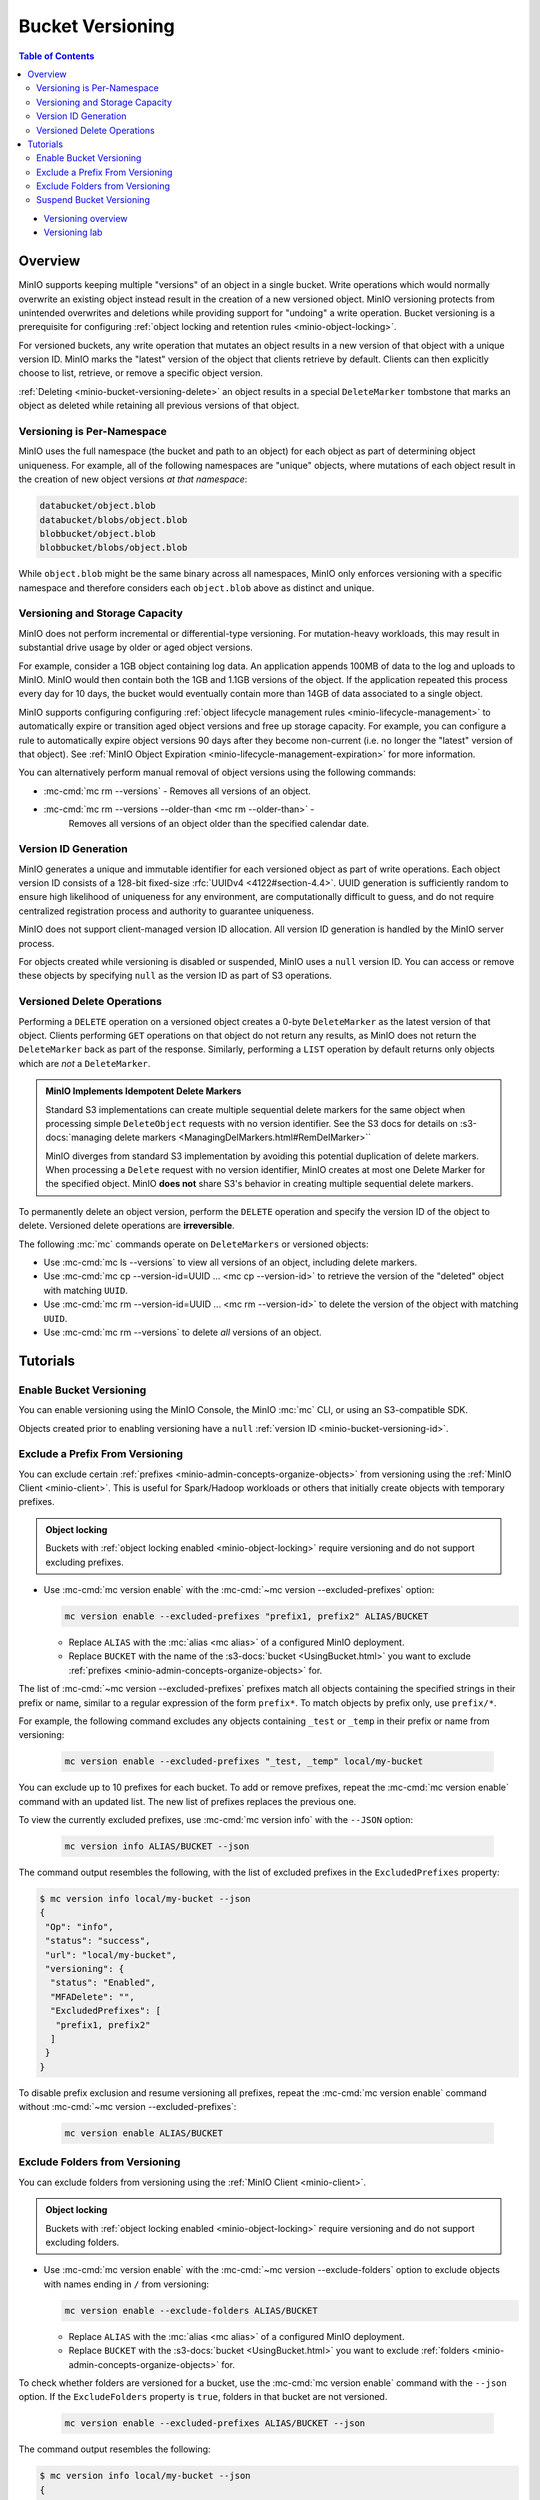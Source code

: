 .. _minio-bucket-versioning:

=================
Bucket Versioning
=================

.. default-domain:: minio

.. contents:: Table of Contents
   :local:
   :depth: 2

.. container:: extlinks-video

   - `Versioning overview <https//youtu.be/XGOiwV6Cbuk?ref=docs>`__
   - `Versioning lab <https//youtu.be/nFUI2N5zH34?ref=docs>`__

Overview
--------

MinIO supports keeping multiple "versions" of an object in a single bucket.
Write operations which would normally overwrite an existing object instead
result in the creation of a new versioned object. MinIO versioning protects from
unintended overwrites and deletions while providing support for "undoing" a
write operation. Bucket versioning is a prerequisite for configuring
:ref:`object locking and retention rules <minio-object-locking>`.

For versioned buckets, any write operation that mutates an object results in a
new version of that object with a unique version ID. MinIO marks the "latest"
version of the object that clients retrieve by default. Clients can then
explicitly choose to list, retrieve, or remove a specific object version. 

.. card-carousel:: 1

   .. card:: Object with Single Version

      .. image:: /images/retention/minio-versioning-single-version.svg
         :alt: Object with single version
         :align: center

      MinIO adds a unique version ID to each object as part of write operations.

   .. card:: Object with Multiple Versions

      .. image:: /images/retention/minio-versioning-multiple-versions.svg
         :alt: Object with Multiple Versions
         :align: center

      MinIO retains all versions of an object and marks the most recent
      version as the "latest".

   .. card:: Retrieving the Latest Object Version

      .. image:: /images/retention/minio-versioning-retrieve-latest-version.svg
         :alt: Object with Multiple Versions
         :align: center

   .. card:: Retrieving a Specific Object Version

      .. image:: /images/retention/minio-versioning-retrieve-single-version.svg
         :alt: Object with Multiple Versions
         :align: center

:ref:`Deleting <minio-bucket-versioning-delete>` an object results in a special
``DeleteMarker`` tombstone that marks an object as deleted while retaining
all previous versions of that object.

Versioning is Per-Namespace
~~~~~~~~~~~~~~~~~~~~~~~~~~~

MinIO uses the full namespace (the bucket and path to an object) for each object
as part of determining object uniqueness. For example, all of the following
namespaces are "unique" objects, where mutations of each object result in
the creation of new object versions *at that namespace*:

.. code-block:: shell

   databucket/object.blob
   databucket/blobs/object.blob
   blobbucket/object.blob
   blobbucket/blobs/object.blob

While ``object.blob`` might be the same binary across all namespaces, 
MinIO only enforces versioning with a specific namespace and therefore
considers each ``object.blob`` above as distinct and unique.

Versioning and Storage Capacity
~~~~~~~~~~~~~~~~~~~~~~~~~~~~~~~

MinIO does not perform incremental or differential-type versioning. For
mutation-heavy workloads, this may result in substantial drive usage by
older or aged object versions.

For example, consider a 1GB object containing log data. An application
appends 100MB of data to the log and uploads to MinIO. MinIO would then contain
both the 1GB and 1.1GB versions of the object. If the application repeated
this process every day for 10 days, the bucket would eventually contain more
than 14GB of data associated to a single object.

MinIO supports configuring configuring :ref:`object lifecycle management rules 
<minio-lifecycle-management>` to automatically expire or transition aged
object versions and free up storage capacity. For example, you can configure
a rule to automatically expire object versions 90 days after they become
non-current (i.e. no longer the "latest" version of that object). See 
:ref:`MinIO Object Expiration <minio-lifecycle-management-expiration>` for 
more information.

You can alternatively perform manual removal of object versions using the 
following commands:

- :mc-cmd:`mc rm --versions` - Removes all versions of an object.
- :mc-cmd:`mc rm --versions --older-than <mc rm --older-than>` -
   Removes all versions of an object older than the specified calendar date.

.. _minio-bucket-versioning-id:

Version ID Generation
~~~~~~~~~~~~~~~~~~~~~

MinIO generates a unique and immutable identifier for each versioned object as
part of write operations. Each object version ID consists of a 128-bit
fixed-size :rfc:`UUIDv4 <4122#section-4.4>`. UUID generation is sufficiently
random to ensure high likelihood of uniqueness for any environment, are
computationally difficult to guess, and do not require centralized registration
process and authority to guarantee uniqueness.

.. image:: /images/retention/minio-versioning-multiple-versions.svg
   :alt: Object with Multiple Versions
   :width: 600px
   :align: center

MinIO does not support client-managed version ID allocation. All version ID
generation is handled by the MinIO server process.

For objects created while versioning is disabled or suspended, MinIO 
uses a ``null`` version ID. You can access or remove these objects by specifying
``null`` as the version ID as part of S3 operations.

.. _minio-bucket-versioning-delete:

Versioned Delete Operations
~~~~~~~~~~~~~~~~~~~~~~~~~~~

Performing a ``DELETE`` operation on a versioned object creates a 
0-byte ``DeleteMarker`` as the latest version of that object. Clients performing
``GET`` operations on that object do not return any results, as MinIO does not
return the ``DeleteMarker`` back as part of the response. Similarly, performing
a ``LIST`` operation by default returns only objects which are *not* a
``DeleteMarker``.

.. admonition:: MinIO Implements Idempotent Delete Markers
   :class: note

   .. versionchanged:: RELEASE.2022-08-22T23-53-06Z

   Standard S3 implementations can create multiple sequential delete markers for the same object when processing simple ``DeleteObject`` requests with no version identifier.
   See the S3 docs for details on :s3-docs:`managing delete markers <ManagingDelMarkers.html#RemDelMarker>``

   MinIO diverges from standard S3 implementation by avoiding this potential duplication of delete markers.
   When processing a ``Delete`` request with no version identifier, MinIO creates at most one Delete Marker for the specified object.
   MinIO **does not** share S3's behavior in creating multiple sequential delete markers.

To permanently delete an object version, perform the ``DELETE`` operation and 
specify the version ID of the object to delete. Versioned delete operations 
are **irreversible**.

.. card-carousel:: 1

   .. card:: Deleting an Object

      .. image:: /images/retention/minio-versioning-delete-object.svg
         :alt: Deleting an Object
         :align: center

      Performing a ``DELETE`` operation on a versioned object produces a 
      ``DeleteMarker`` for that object.

   .. card:: Reading a Deleted Object

      .. image:: /images/retention/minio-versioning-retrieve-deleted-object.svg
         :alt: Object with Multiple Versions
         :align: center

      Clients by default retrieve the "latest" object version. MinIO returns
      a ``404``-like response if the latest version is a ``DeleteMarker``.

   .. card:: Retrieve Previous Version of Deleted Object

      .. image:: /images/retention/minio-versioning-retrieve-version-before-delete.svg
         :alt: Retrieve Version of Deleted Object
         :align: center

      Clients can retrieve any previous version of the object by specifying the
      version ID, even if the "Latest" version is a ``DeleteMarker``.

   .. card:: Delete a Specific Object Version

      .. image:: /images/retention/minio-versioning-delete-specific-version.svg
         :alt: Retrieve Version of Deleted Object
         :align: center

      Clients can delete a specific object version by specifying the version ID
      as part of the ``DELETE`` operation. Deleting a specific version is 
      **permanent** and does not result in the creation of a ``DeleteMarker``.

The following :mc:`mc` commands operate on ``DeleteMarkers`` or versioned 
objects:

- Use :mc-cmd:`mc ls --versions` to view all versions of an object,
  including delete markers.

- Use :mc-cmd:`mc cp --version-id=UUID ... <mc cp --version-id>` to 
  retrieve the version of the "deleted" object with matching ``UUID``.

- Use :mc-cmd:`mc rm --version-id=UUID ... <mc rm --version-id>` to delete
  the version of the object with matching ``UUID``.

- Use :mc-cmd:`mc rm --versions` to delete *all* versions of an object.

Tutorials
---------

Enable Bucket Versioning
~~~~~~~~~~~~~~~~~~~~~~~~

You can enable versioning using the MinIO Console, the MinIO :mc:`mc` CLI, or
using an S3-compatible SDK.

.. tab-set::

   .. tab-item:: MinIO Console

      Select the :guilabel:`Buckets` section of the MinIO Console to access bucket creation and management functions. You can use the :octicon:`search` :guilabel:`Search` bar to filter the list. 
      
      .. image:: /images/minio-console/console-bucket.png
         :width: 600px
         :alt: MinIO Console Bucket Management
         :align: center

      Each bucket row has a :guilabel:`Manage` button that opens the management view for that bucket. 

      .. image:: /images/minio-console/console-bucket-manage.png
         :width: 600px
         :alt: MinIO Console Bucket Management
         :align: center

      Toggle the :guilabel:`Versioning` field to enable versioning on the bucket.

      The MinIO Console also supports enabling versioning as part of bucket
      creation. See :ref:`minio-console-buckets` for more information on
      bucket management using the MinIO Console.

   .. tab-item:: MinIO CLI

      Use the :mc-cmd:`mc version enable` command to enable versioning on an 
      existing bucket:

      .. code-block:: shell
         :class: copyable

         mc version ALIAS/BUCKET

      - Replace ``ALIAS`` with the :mc:`alias <mc alias>` of a configured 
        MinIO deployment.

      - Replace ``BUCKET`` with the 
        :mc-cmd:`target bucket <mc version ALIAS>` on which to enable
        versioning.

Objects created prior to enabling versioning have a 
``null`` :ref:`version ID <minio-bucket-versioning-id>`.


Exclude a Prefix From Versioning
~~~~~~~~~~~~~~~~~~~~~~~~~~~~~~~~

You can exclude certain :ref:`prefixes <minio-admin-concepts-organize-objects>` from versioning using the :ref:`MinIO Client <minio-client>`.
This is useful for Spark/Hadoop workloads or others that initially create objects with temporary prefixes. 

.. admonition:: Object locking
   :class: note

   Buckets with :ref:`object locking enabled <minio-object-locking>` require versioning and do not support excluding prefixes.

- Use :mc-cmd:`mc version enable` with the :mc-cmd:`~mc version --excluded-prefixes` option:

  .. code-block:: shell
     :class: copyable

     mc version enable --excluded-prefixes "prefix1, prefix2" ALIAS/BUCKET

  - Replace ``ALIAS`` with the :mc:`alias <mc alias>` of a configured MinIO deployment.

  - Replace ``BUCKET`` with the name of the :s3-docs:`bucket <UsingBucket.html>` you want to exclude :ref:`prefixes <minio-admin-concepts-organize-objects>` for.

The list of :mc-cmd:`~mc version --excluded-prefixes` prefixes match all objects containing the specified strings in their prefix or name, similar to a regular expression of the form ``prefix*``.
To match objects by prefix only, use ``prefix/*``.

For example, the following command excludes any objects containing ``_test`` or ``_temp`` in their prefix or name from versioning:

  .. code-block:: shell
     :class: copyable

     mc version enable --excluded-prefixes "_test, _temp" local/my-bucket

You can exclude up to 10 prefixes for each bucket.
To add or remove prefixes, repeat the :mc-cmd:`mc version enable` command with an updated list.
The new list of prefixes replaces the previous one.

To view the currently excluded prefixes, use :mc-cmd:`mc version info` with the ``--JSON`` option:

  .. code-block:: shell
     :class: copyable

     mc version info ALIAS/BUCKET --json

The command output resembles the following, with the list of excluded prefixes in the ``ExcludedPrefixes`` property:

.. code-block:: shell

     $ mc version info local/my-bucket --json
     {
      "Op": "info",
      "status": "success",
      "url": "local/my-bucket",
      "versioning": {
       "status": "Enabled",
       "MFADelete": "",
       "ExcludedPrefixes": [
        "prefix1, prefix2"
       ]
      }
     }

To disable prefix exclusion and resume versioning all prefixes, repeat the :mc-cmd:`mc version enable` command without :mc-cmd:`~mc version --excluded-prefixes`:

  .. code-block:: shell
     :class: copyable

     mc version enable ALIAS/BUCKET

     
Exclude Folders from Versioning
~~~~~~~~~~~~~~~~~~~~~~~~~~~~~~~

You can exclude folders from versioning using the :ref:`MinIO Client <minio-client>`.

.. admonition:: Object locking
   :class: note

   Buckets with :ref:`object locking enabled <minio-object-locking>` require versioning and do not support excluding folders.

- Use :mc-cmd:`mc version enable` with the :mc-cmd:`~mc version --exclude-folders` option to exclude objects with names ending in ``/`` from versioning:

  .. code-block:: shell
     :class: copyable

     mc version enable --exclude-folders ALIAS/BUCKET

  - Replace ``ALIAS`` with the :mc:`alias <mc alias>` of a configured MinIO deployment.

  - Replace ``BUCKET`` with the :s3-docs:`bucket <UsingBucket.html>` you want to exclude :ref:`folders <minio-admin-concepts-organize-objects>` for.

To check whether folders are versioned for a bucket, use the :mc-cmd:`mc version enable` command with the ``--json`` option.
If the ``ExcludeFolders`` property is ``true``, folders in that bucket are not versioned.

  .. code-block:: shell
     :class: copyable

     mc version enable --excluded-prefixes ALIAS/BUCKET --json

The command output resembles the following:

.. code-block:: shell

     $ mc version info local/my-bucket --json
     {
      "Op": "info",
      "status": "success",
      "url": "local/my-bucket",
      "versioning": {
       "status": "Enabled",
       "MFADelete": "",
       "ExcludeFolders": true
      }
     }

To disable folder exclusion and resume versioning all folders, repeat the :mc-cmd:`mc version enable` command without :mc-cmd:`~mc version --exclude-folders`:

  .. code-block:: shell
     :class: copyable

     mc version enable ALIAS/BUCKET


Suspend Bucket Versioning
~~~~~~~~~~~~~~~~~~~~~~~~~

You can suspend bucket versioning at any time using the MinIO Console, the
MinIO :mc:`mc` CLI, or using an S3-compatible SDK.

.. tab-set::

   .. tab-item:: MinIO Console

      Select the :guilabel:`Buckets` section of the MinIO Console to access bucket creation and management functions. You can use the :octicon:`search` :guilabel:`Search` bar to filter the list. 
      
      .. image:: /images/minio-console/console-bucket.png
         :width: 600px
         :alt: MinIO Console Bucket Management
         :align: center

      Each bucket row has a :guilabel:`Manage` button that opens the management view for that bucket.

      .. image:: /images/minio-console/console-bucket-manage.png
         :width: 600px
         :alt: MinIO Console Bucket Management
         :align: center

      Select the :guilabel:`Versioning` field and follow the instructions to suspend versioning in the bucket.

      See :ref:`minio-console-buckets` for more information on bucket
      management using the MinIO Console.

   .. tab-item:: MinIO CLI

      Use the :mc-cmd:`mc version suspend` command to enable versioning on an 
      existing bucket:

      .. code-block:: shell
         :class: copyable

         mc version suspend ALIAS/BUCKET

      - Replace ``ALIAS`` with the :mc:`alias <mc alias>` of a configured 
        MinIO deployment.

      - Replace ``BUCKET`` with the 
        :mc-cmd:`target bucket <mc version ALIAS>` on which to disable
        versioning.

Objects created while versioning is suspended are assigned a ``null`` :ref:`version ID <minio-bucket-versioning-id>`. 
Any mutations to an object while versioning is suspended result in overwriting that ``null`` versioned object. 
MinIO does not remove or otherwise alter existing versioned objects as part of suspending versioning. 
Clients can continue interacting with any existing object versions in the bucket.
